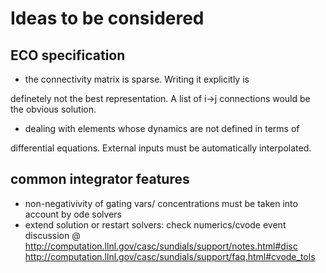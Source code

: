 * Ideas to be considered
  
** ECO specification
   - the connectivity matrix is sparse. Writing it explicitly is
   definetely not the best representation. A list of i->j connections
   would be the obvious solution.
   - dealing with elements whose dynamics are not defined in terms of
   differential equations. External inputs must be automatically
   interpolated.
   
 
** common integrator features 
   - non-negativivity of gating vars/ concentrations must be taken
     into account by ode solvers
   - extend solution or restart solvers: check numerics/cvode event
     discussion @
     http://computation.llnl.gov/casc/sundials/support/notes.html#disc
     http://computation.llnl.gov/casc/sundials/support/faq.html#cvode_tols
     
